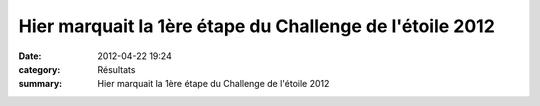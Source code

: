 Hier marquait la 1ère étape du Challenge de l'étoile 2012
=========================================================

:date: 2012-04-22 19:24
:category: Résultats
:summary: Hier marquait la 1ère étape du Challenge de l'étoile 2012

|Challenge-etoile-2012.jpg|

.. |Challenge-etoile-2012.jpg| image:: http://assets.acr-dijon.org/old/httpimgover-blogcom600x4410120862challenge-etoileetoile-2012-challenge-etoile-2012.jpg
